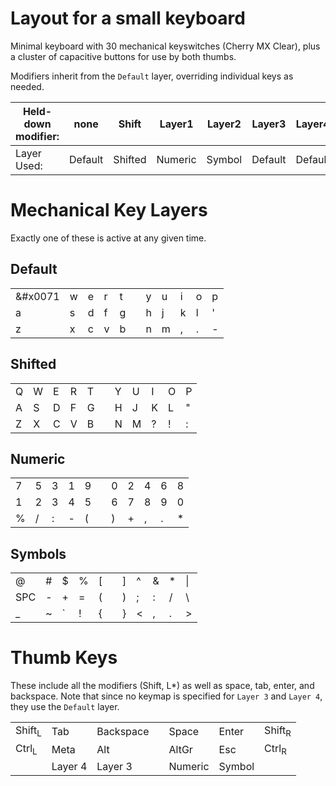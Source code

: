 * Layout for a small keyboard
Minimal keyboard with 30 mechanical keyswitches (Cherry MX Clear), plus a cluster of capacitive buttons for use by both thumbs.

Modifiers inherit from the =Default= layer, overriding individual keys as needed.

| Held-down modifier: | none    | Shift   | Layer1  | Layer2 | Layer3  | Layer4  |
|---------------------+---------+---------+---------+--------+---------+---------|
| Layer Used:         | Default | Shifted | Numeric | Symbol | Default | Default |

* Mechanical Key Layers
Exactly one of these is active at any given time.

** Default

| &#x0071 | w | e | r | t |   | y | u | i | o | p |
| a | s | d | f | g |   | h | j | k | l | ' |
| z | x | c | v | b |   | n | m | , | . | - |

** Shifted

| Q | W | E | R | T |   | Y | U | I | O | P |
| A | S | D | F | G |   | H | J | K | L | " |
| Z | X | C | V | B |   | N | M | ? | ! | : |

** Numeric

| 7 | 5 | 3 | 1 | 9 |   | 0 | 2 | 4 | 6 | 8 |
| 1 | 2 | 3 | 4 | 5 |   | 6 | 7 | 8 | 9 | 0 |
| % | / | : | - | ( |   | ) | + | , | . | * |

** Symbols

| @   | # | $ | % | [ |   | ] | ^ | & | * | \vert |
| SPC | - | + | = | ( |   | ) | ; | : | / | \     |
| _   | ~ | ` | ! | { |   | } | < | , | . | >     |
 
* Thumb Keys
These include all the modifiers (Shift, L*) as well as space, tab, enter, and backspace.  Note that since no keymap is specified for =Layer 3= and =Layer 4=, they use the =Default= layer.

| Shift_L | Tab     | Backspace |   | Space   | Enter   | Shift_R |
| Ctrl_L  | Meta    | Alt       |   | AltGr   | Esc     | Ctrl_R  |
|         | Layer 4 | Layer 3   |   | Numeric | Symbol  |         |

